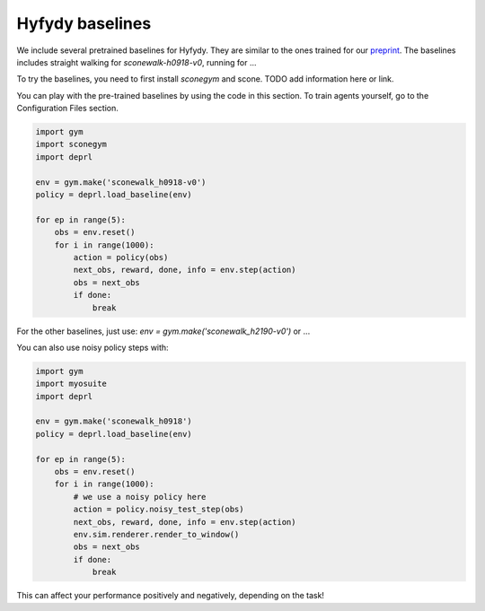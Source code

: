 .. _myobaselines:


Hyfydy baselines
~~~~~~~~~~~~~~~~~~~~~~~~~~~~~~~~~

We include several pretrained baselines for Hyfydy. They are similar to the ones trained for our `preprint <https://arxiv.org/abs/2309.02976>`_.
The baselines includes straight walking for `sconewalk-h0918-v0`, running for ...

To try the baselines, you need to first install `sconegym` and scone. TODO add information here or link.

You can play with the pre-trained baselines by using the code in this section. To train agents yourself, go to the Configuration Files section.


.. code-block:: python

 import gym
 import sconegym
 import deprl

 env = gym.make('sconewalk_h0918-v0')
 policy = deprl.load_baseline(env)

 for ep in range(5):
     obs = env.reset()
     for i in range(1000):
         action = policy(obs)
         next_obs, reward, done, info = env.step(action)
         obs = next_obs
         if done:
             break


For the other baselines, just use: `env = gym.make('sconewalk_h2190-v0')` or ...


You can also use noisy policy steps with:

.. code-block:: python

 import gym
 import myosuite
 import deprl

 env = gym.make('sconewalk_h0918')
 policy = deprl.load_baseline(env)

 for ep in range(5):
     obs = env.reset()
     for i in range(1000):
         # we use a noisy policy here
         action = policy.noisy_test_step(obs)
         next_obs, reward, done, info = env.step(action)
         env.sim.renderer.render_to_window()
         obs = next_obs
         if done:
             break


This can affect your performance positively and negatively, depending on the task!


